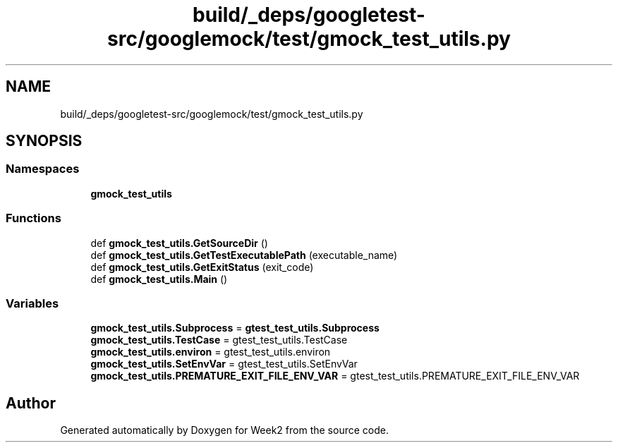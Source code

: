 .TH "build/_deps/googletest-src/googlemock/test/gmock_test_utils.py" 3 "Tue Sep 12 2023" "Week2" \" -*- nroff -*-
.ad l
.nh
.SH NAME
build/_deps/googletest-src/googlemock/test/gmock_test_utils.py
.SH SYNOPSIS
.br
.PP
.SS "Namespaces"

.in +1c
.ti -1c
.RI " \fBgmock_test_utils\fP"
.br
.in -1c
.SS "Functions"

.in +1c
.ti -1c
.RI "def \fBgmock_test_utils\&.GetSourceDir\fP ()"
.br
.ti -1c
.RI "def \fBgmock_test_utils\&.GetTestExecutablePath\fP (executable_name)"
.br
.ti -1c
.RI "def \fBgmock_test_utils\&.GetExitStatus\fP (exit_code)"
.br
.ti -1c
.RI "def \fBgmock_test_utils\&.Main\fP ()"
.br
.in -1c
.SS "Variables"

.in +1c
.ti -1c
.RI "\fBgmock_test_utils\&.Subprocess\fP = \fBgtest_test_utils\&.Subprocess\fP"
.br
.ti -1c
.RI "\fBgmock_test_utils\&.TestCase\fP = gtest_test_utils\&.TestCase"
.br
.ti -1c
.RI "\fBgmock_test_utils\&.environ\fP = gtest_test_utils\&.environ"
.br
.ti -1c
.RI "\fBgmock_test_utils\&.SetEnvVar\fP = gtest_test_utils\&.SetEnvVar"
.br
.ti -1c
.RI "\fBgmock_test_utils\&.PREMATURE_EXIT_FILE_ENV_VAR\fP = gtest_test_utils\&.PREMATURE_EXIT_FILE_ENV_VAR"
.br
.in -1c
.SH "Author"
.PP 
Generated automatically by Doxygen for Week2 from the source code\&.

